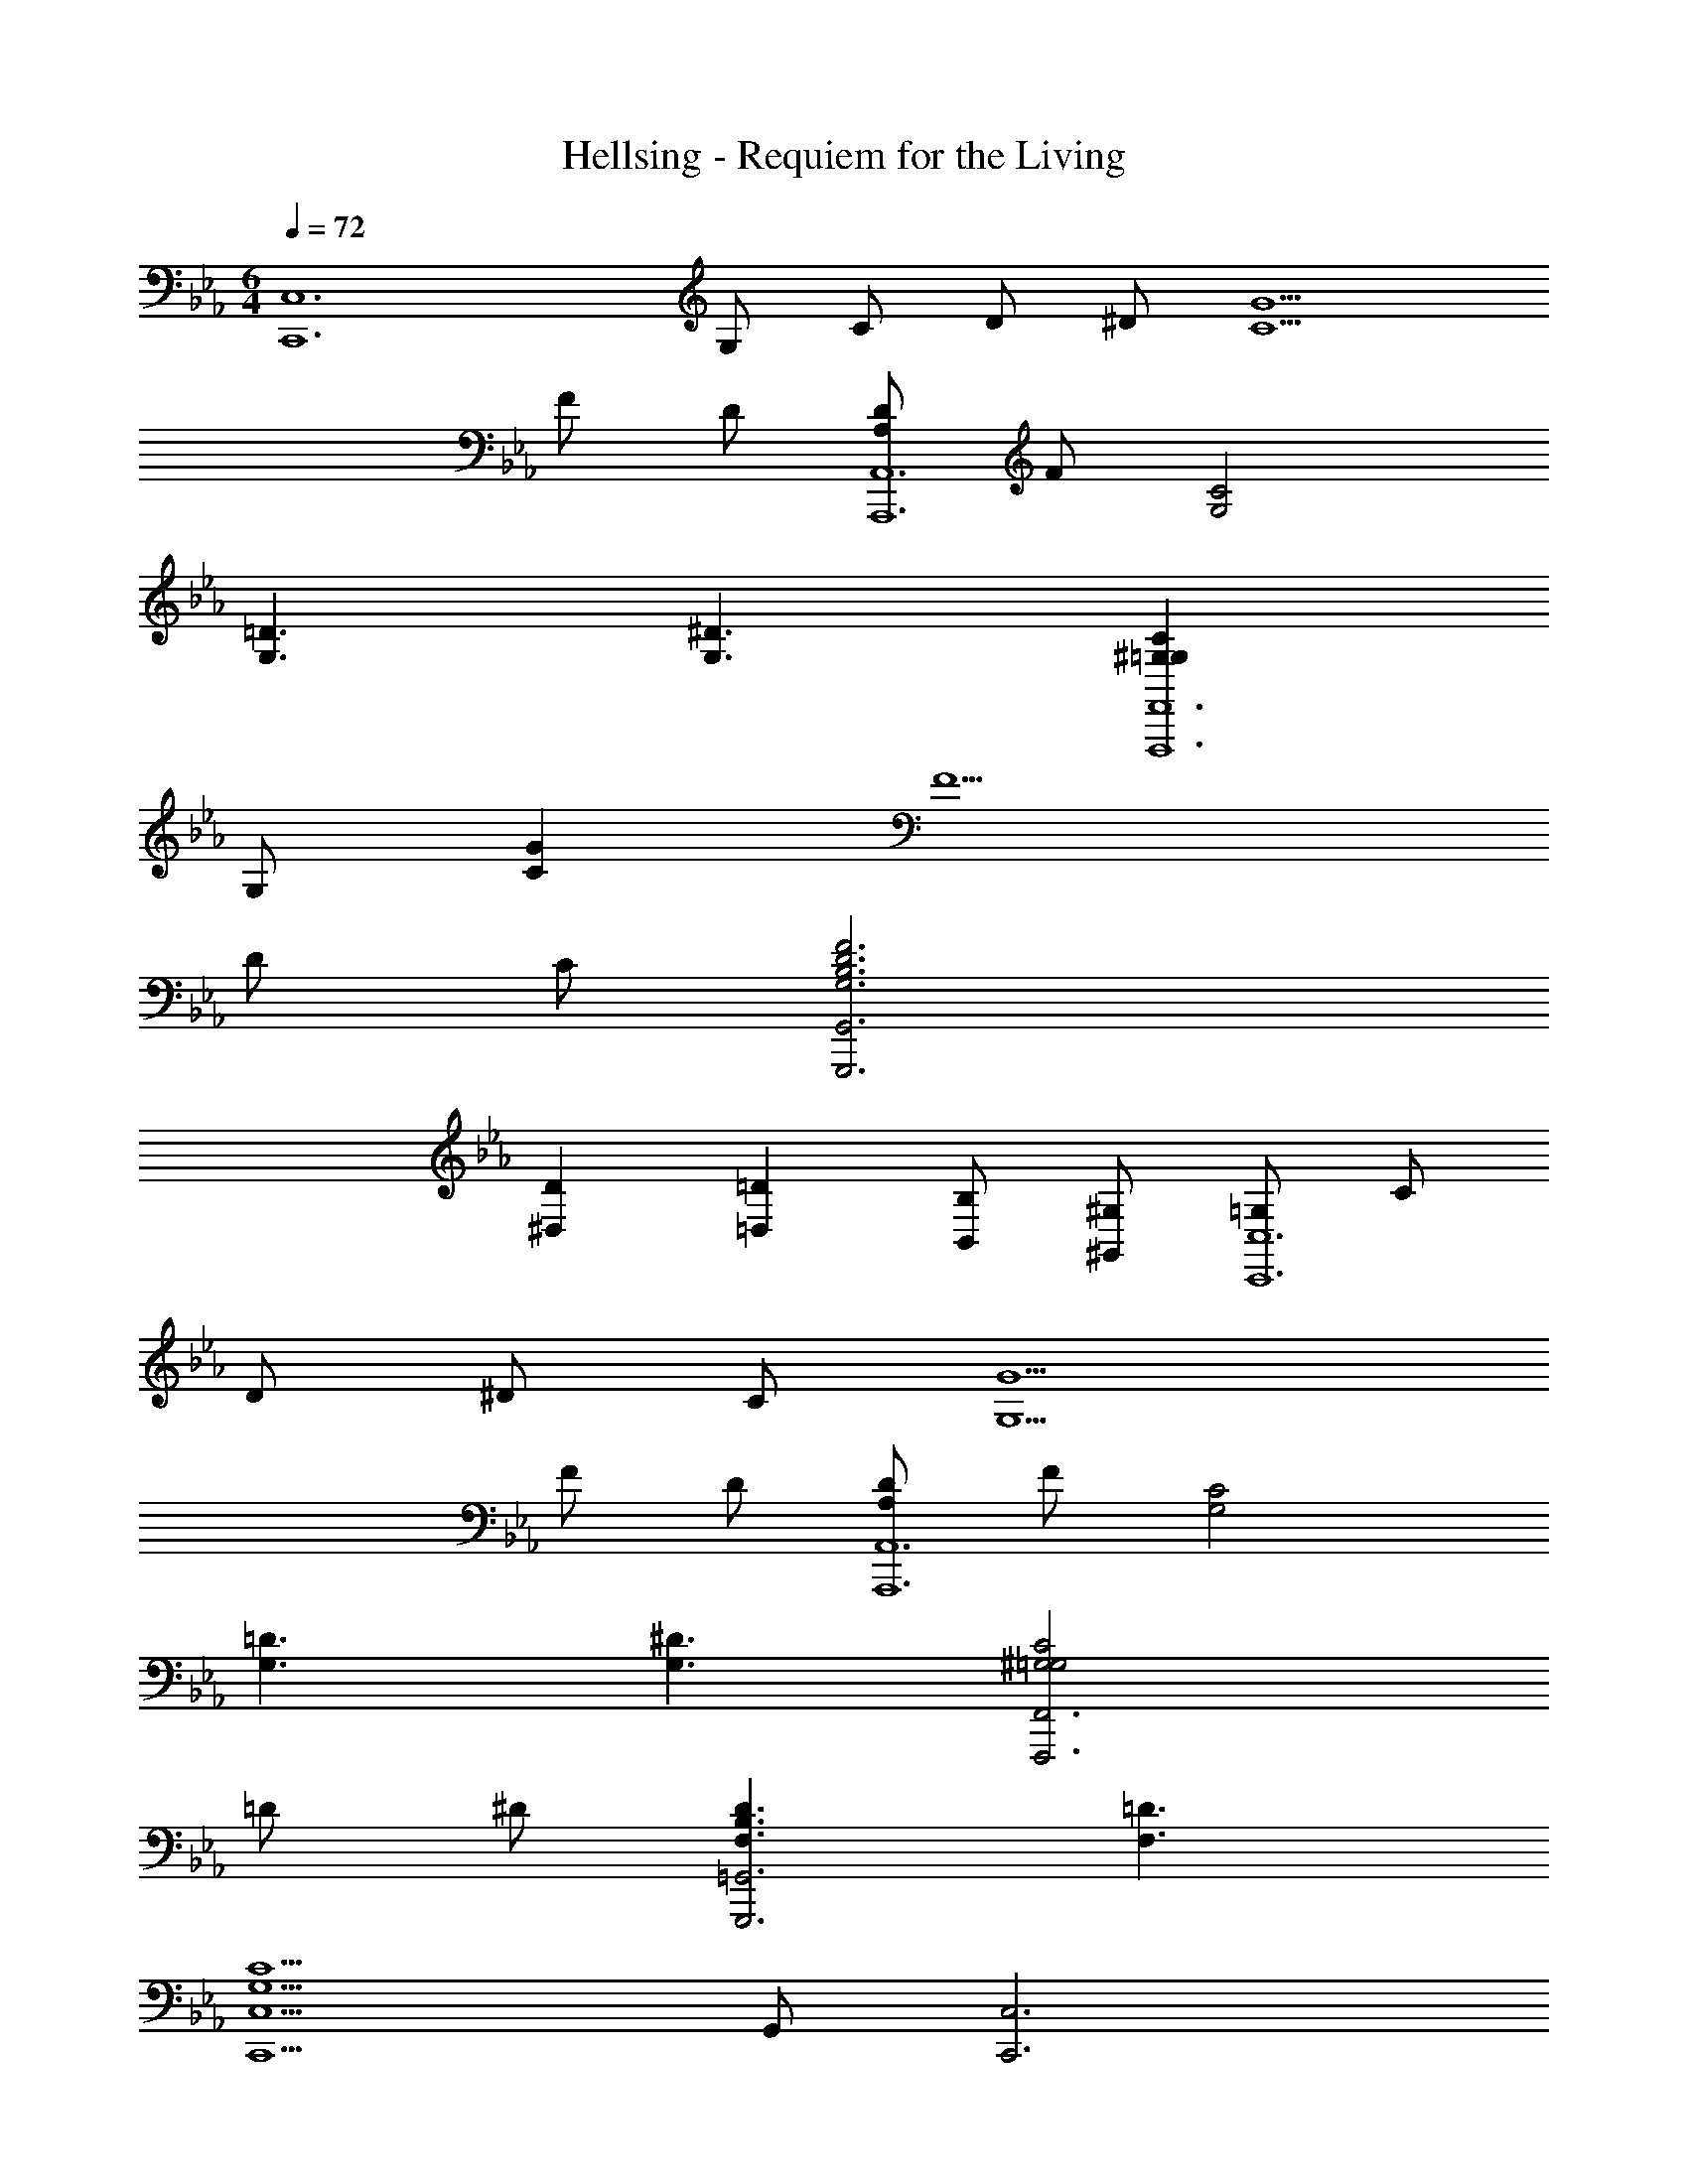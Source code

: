 X: 1
T: Hellsing - Requiem for the Living
Z: ABC Generated by Starbound Composer
L: 1/4
M: 6/4
Q: 1/4=72
K: Eb
[z/2C,,6C,6] G,/2 C/2 D/2 ^D/2 [C5/2G5/2] 
F/2 D/2 [D/2A,/2A,,,6A,,6] F/2 [C2G,2] 
[=D3/2G,3/2] [^D3/2G,3/2] [C^G,=G,F,,,6F,,6] 
G,/2 [CG] F5/2 
D/2 C/2 [F3G,3B,3D3G,,,3G,,3] 
[D^D,] [=D=D,] [B,/2B,,/2] [^G,/2^G,,/2] [=G,/2C,,6C,6] C/2 
D/2 ^D/2 C/2 [G5/2G,5/2] 
F/2 D/2 [D/2A,/2A,,,6A,,6] F/2 [C2G,2] 
[=D3/2G,3/2] [^D3/2G,3/2] [C2^G,2=G,2F,,,3F,,3] 
=D/2 ^D/2 [D3/2F,3/2B,3/2G,,,3=G,,3] [=D3/2F,3/2] 
[C,,5/2C,5/2C9/2G,9/2] G,,/2 [z3/2C,,3C,3] 
[G/2d/2_B/2] [D/2B/2G/2] [D/2_B,/2G/2] [F^G,^C_B,,,3/2_B,,3/2] [z/2FG,C] [B,,,/2B,,/2] [G,/2E/2C/2^C,,/2^C,/2] 
[G,/2F/2D,,/2D,/2] [CB^D,,3/2^D,3/2] [z/2CB] [z/2D,3/2] G/2 ^D/2 [=CBF^G,,,3/2^G,,3/2] 
[z/2C^GF] [G,,,/2G,,/2] [C/2B,,,/2B,,/2] [D/2=C,,/2=C,/2] [CBF^C,,2^C,2] [zG2] 
[=C,,/2=C,/2] [G,,,/2G,,/2] [z/2=G,,,3=G,,3] F,/2 B,/2 ^C/2 E/2 F/2 
[=G3/2=B,3/2G,,,3G,,3] G/2 ^G/2 B/2 C,/2 [z/2C,,11/2] 
[^d4E4B4] 
^c [F3/2=c3/2G3/2F,,,3F,,3] c/2 ^c/2 d/2 
[F2c2G2B,,,3B,,3] c/2 =c/2 [D3/2B3/2=G3/2D,,3D,3] 
[D3/2^c3/2] [D2=c2G2^G,,3G,3] ^G/2 
B/2 [c3/2D3/2A,,3A,3] B3/2 [A3/2=C3/2=D,,3=D,3] 
^F3/2 [=G3/2_B,3/2G,,,5/2=G,,5/2] [z=F3/2B,3/2] 
[z/2G,,,5/2] [z2E3B,3] D,,/2 G,,/2 [=D3/2B,3/2G,,,5/2] 
[zF3/2B,3/2] [z/2G,,5/2] [z2E3B,3] D,,/2 
G,,/2 [D3/2B,3/2G,,,5/2] [zF3/2B,3/2] [z/2G,,5/2] [z2E3B,3] 
D,,/2 G,,/2 [G,,,D3/2B,3/2] [z/2G,,,3/2] [zF3/2B,3/2] [z/2G,,,7/2] 
[E3B,3] [z/2C,,6C,6] =G,/2 
C/2 D/2 ^D/2 [C5/2G5/2] 
F/2 D/2 [D/2A,/2A,,,6A,,6] F/2 [C2G,2] 
[=D3/2G,3/2] [^D3/2G,3/2] [C^G,=G,F,,,6F,,6] 
G,/2 [CG] F5/2 
D/2 C/2 [F3G,3=B,3D3G,,,3G,,3] 
[=D3/2D,3/2] [B,=B,,] [^G,/2^G,,/2] [=G,/2C,,6C,6] C/2 
D/2 ^D/2 C/2 [G5/2G,5/2] 
F/2 D/2 [D/2A,/2A,,,6A,,6] F/2 [C2G,2] 
[=D3/2G,3/2] [^D3/2G,3/2] [C2^G,2=G,2F,,,3F,,3] 
=D/2 ^D/2 [D3/2F,3/2B,3/2G,,,3=G,,3] [=D3/2F,3/2] 
[C,,5/2C,5/2C9/2G,9/2] G,,/2 [z3/2C,,3C,3] 
[G/2=d/2B/2] [D/2B/2G/2] [D/2_B,/2G/2] [F^G,^CB,,,3/2_B,,3/2] [z/2FG,C] [B,,,/2B,,/2] [G,/2E/2C/2^C,,/2^C,/2] 
[G,/2F/2D,,/2D,/2] [Cc^D,,2^D,2] [CB] [G/2B,,,/2B,,/2] [^D/2A,,,/2A,,/2] [=CBF^G,,,3/2^G,,3/2] 
[z/2C^GF] [G,,,/2G,,/2] [C/2B,,,/2B,,/2] [D/2=C,,/2=C,/2] [CBF^C,,3/2^C,3/2] [z/2G2F2C2] [C,,/2C,/2] 
[=C,,/2=C,/2] [G,,,/2G,,/2] [z/2=G,,,3=G,,3] F,/2 B,/2 ^C/2 E/2 F/2 
[=G3/2=B,3/2G,,,3G,,3] G/2 ^G/2 B/2 C,/2 [z/2C,,11/2] 
[^d2E2B2] [G3/2^g3/2] [B3/2_b3/2] 
[c3/2c'3/2g3/2f3/2F,,,3F,,3] [c/2c'/2] [^c/2^c'/2] [d/2^d'/2] [c2c'2g2f2B,,,3B,,3] 
[c/2c'/2] [=c/2=c'/2] [B3/2b3/2=g3/2d3/2^D,,,3D,,3] [^c3/2^c'3/2g3/2d3/2] 
[=c2=c'2g2d2^G,,,3^G,,3] [G/2^g/2] [B/2b/2] [c3/2c'3/2d3/2A,,,3A,,3] 
[B3/2b3/2] [A3/2a3/2c3/2=D,,,3=D,,3] [^F3/2^f3/2] 
[=G3/2=g3/2B3/2=G,,,5/2=G,,5/2] [z=F3/2_B,3/2] [z/2G,,,5/2] [z2E3B,3] 
D,,/2 G,,/2 [G,,,=D3/2B,3/2] [z/2G,,3/2] [zF3/2B,3/2] [z/2G,,,5/2] 
[z2E3B,3] D,,/2 G,,/2 [D3/2B,3/2G,,,5/2] 
[zF3/2B,3/2] [z/2G,,5/2] [z2E3B,3] D,,/2 
G,,/2 [z3/20D3/2B,3/2G,,,3/2] 
Q: 1/4=71
z3/20 
Q: 1/4=70
z3/20 
Q: 1/4=69
z3/20 
Q: 1/4=68
z3/20 
Q: 1/4=67
z3/20 
Q: 1/4=66
z3/20 
Q: 1/4=65
z3/20 
Q: 1/4=64
z3/20 
Q: 1/4=63
z3/20 
Q: 1/4=62
[z3/20F3/2B,3/2G,,,9/2] 
Q: 1/4=61
z3/20 
Q: 1/4=60
z3/20 
Q: 1/4=59
z3/20 
Q: 1/4=58
z3/20 
Q: 1/4=57
z3/20 
Q: 1/4=56
z3/20 
Q: 1/4=55
z3/20 
Q: 1/4=54
z3/20 
Q: 1/4=53
z3/20 
Q: 1/4=52
B,/6 E17/6 
